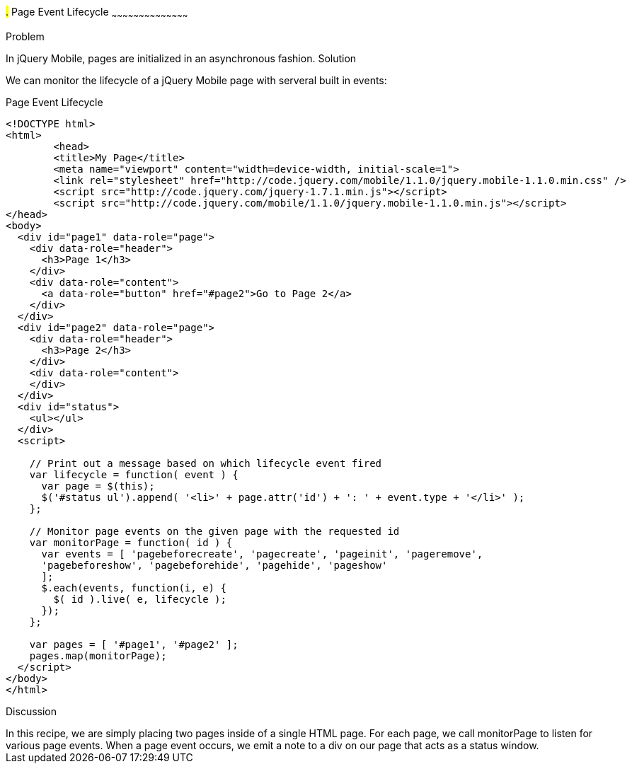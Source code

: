 ////

jQuery Mobile page event lifecycle

Author: Max Lynch <maxlynch@uwalumni.com>

////

#.# Page Event Lifecycle
~~~~~~~~~~~~~~~~~~~~~~~~~~~~~~~~~~~~~~~~~~

Problem
++++++++++++++++++++++++++++++++++++++++++++
In jQuery Mobile, pages are initialized in an asynchronous fashion. 

Solution
++++++++++++++++++++++++++++++++++++++++++++
We can monitor the lifecycle of a jQuery Mobile page with serveral built in events:

.Page Event Lifecycle
[source,html]
----
<!DOCTYPE html> 
<html> 
	<head> 
	<title>My Page</title> 
	<meta name="viewport" content="width=device-width, initial-scale=1"> 
	<link rel="stylesheet" href="http://code.jquery.com/mobile/1.1.0/jquery.mobile-1.1.0.min.css" />
	<script src="http://code.jquery.com/jquery-1.7.1.min.js"></script>
	<script src="http://code.jquery.com/mobile/1.1.0/jquery.mobile-1.1.0.min.js"></script>
</head> 
<body>
  <div id="page1" data-role="page">
    <div data-role="header">
      <h3>Page 1</h3>
    </div>
    <div data-role="content">
      <a data-role="button" href="#page2">Go to Page 2</a>
    </div>
  </div>
  <div id="page2" data-role="page">
    <div data-role="header">
      <h3>Page 2</h3>
    </div>
    <div data-role="content">
    </div>
  </div>
  <div id="status">
    <ul></ul>
  </div>
  <script>

    // Print out a message based on which lifecycle event fired
    var lifecycle = function( event ) {
      var page = $(this);
      $('#status ul').append( '<li>' + page.attr('id') + ': ' + event.type + '</li>' );
    };

    // Monitor page events on the given page with the requested id
    var monitorPage = function( id ) {
      var events = [ 'pagebeforecreate', 'pagecreate', 'pageinit', 'pageremove', 
      'pagebeforeshow', 'pagebeforehide', 'pagehide', 'pageshow'
      ];
      $.each(events, function(i, e) {
        $( id ).live( e, lifecycle );
      });
    };

    var pages = [ '#page1', '#page2' ];
    pages.map(monitorPage);
  </script>
</body>
</html>
----

Discussion
++++++++++++++++++++++++++++++++++++++++++++
In this recipe, we are simply placing two pages inside of a single HTML page. For each page, we call monitorPage to listen for various page events. When a page event occurs, we emit a note to a div on our page that acts as a status window.
